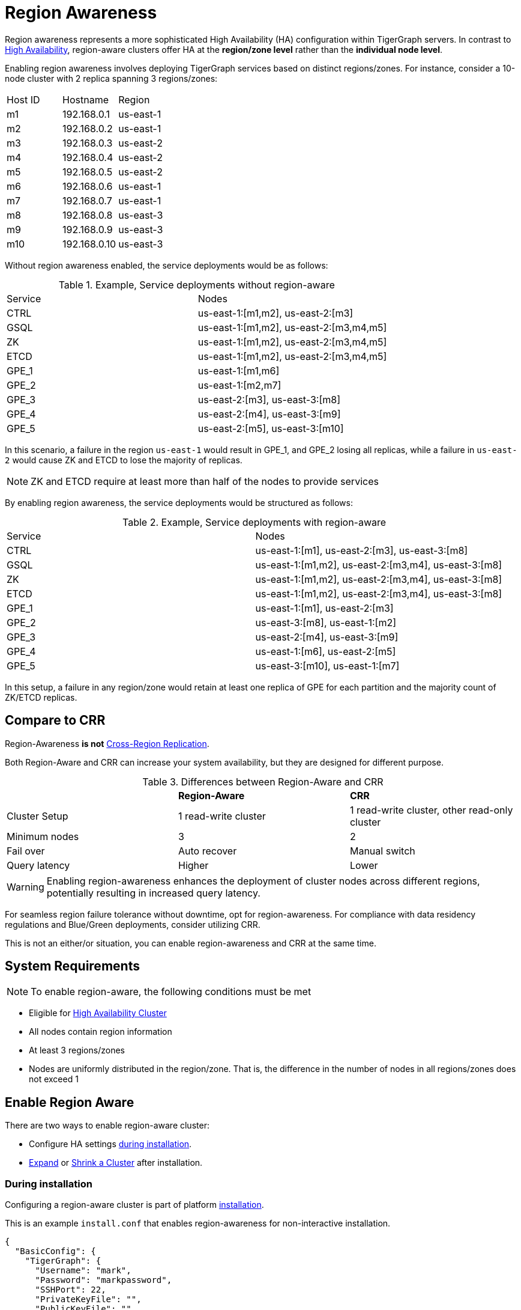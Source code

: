 = Region Awareness
//:page-aliases: tigergraph-server:region-aware:region-aware.adoc, tigergraph-server:region-aware:index.adoc
:description: Overview of region awareness for TigerGraph servers.

Region awareness represents a more sophisticated High Availability (HA) configuration within TigerGraph servers. In contrast to xref:ha-overview.adoc[High Availability], region-aware clusters offer HA at the **region/zone level** rather than the **individual node level**.

Enabling region awareness involves deploying TigerGraph services based on distinct regions/zones. For instance, consider a 10-node cluster with 2 replica spanning 3 regions/zones:

|===
| Host ID |   Hostname   | Region
|   m1    | 192.168.0.1  | us-east-1
|   m2    | 192.168.0.2  | us-east-1
|   m3    | 192.168.0.3  | us-east-2
|   m4    | 192.168.0.4  | us-east-2
|   m5    | 192.168.0.5  | us-east-2
|   m6    | 192.168.0.6  | us-east-1
|   m7    | 192.168.0.7  | us-east-1
|   m8    | 192.168.0.8  | us-east-3
|   m9    | 192.168.0.9  | us-east-3
|   m10   | 192.168.0.10 | us-east-3
|===

Without region awareness enabled, the service deployments would be as follows:

.Example, Service deployments without region-aware
|===
| Service |   Nodes
|  CTRL   | us-east-1:[m1,m2], us-east-2:[m3]
|  GSQL   | us-east-1:[m1,m2], us-east-2:[m3,m4,m5]
|   ZK    | us-east-1:[m1,m2], us-east-2:[m3,m4,m5]
|  ETCD   | us-east-1:[m1,m2], us-east-2:[m3,m4,m5]
|  GPE_1  | us-east-1:[m1,m6]
|  GPE_2  | us-east-1:[m2,m7]
|  GPE_3  | us-east-2:[m3], us-east-3:[m8]
|  GPE_4  | us-east-2:[m4], us-east-3:[m9]
|  GPE_5  | us-east-2:[m5], us-east-3:[m10]
|===

In this scenario, a failure in the region `us-east-1`  would result in GPE_1, and GPE_2 losing all replicas, while a failure in `us-east-2` would cause ZK and ETCD to lose the majority of replicas.

[NOTE]
====
ZK and ETCD require at least more than half of the nodes to provide services
====

By enabling region awareness, the service deployments would be structured as follows:

.Example, Service deployments with region-aware
|===
| Service |   Nodes
|  CTRL   | us-east-1:[m1], us-east-2:[m3], us-east-3:[m8]
|  GSQL   | us-east-1:[m1,m2], us-east-2:[m3,m4], us-east-3:[m8]
|   ZK    | us-east-1:[m1,m2], us-east-2:[m3,m4], us-east-3:[m8]
|  ETCD   | us-east-1:[m1,m2], us-east-2:[m3,m4], us-east-3:[m8]
|  GPE_1  | us-east-1:[m1], us-east-2:[m3]
|  GPE_2  | us-east-3:[m8], us-east-1:[m2]
|  GPE_3  | us-east-2:[m4], us-east-3:[m9]
|  GPE_4  | us-east-1:[m6], us-east-2:[m5]
|  GPE_5  | us-east-3:[m10], us-east-1:[m7]
|===

In this setup, a failure in any region/zone would retain at least one replica of GPE for each partition and the majority count of ZK/ETCD replicas.

== Compare to CRR

Region-Awareness **is not**  xref:crr-index.adoc[Cross-Region Replication].

Both Region-Aware and CRR can increase your system availability, but they are designed for different purpose.

.Differences between Region-Aware and CRR
|===
|             | **Region-Aware**     |   **CRR**
|Cluster Setup| 1 read-write   cluster  | 1 read-write cluster, other read-only cluster
|Minimum nodes|  3                   | 2
|Fail over    | Auto recover         | Manual switch
|Query latency| Higher               | Lower
|===

[WARNING ]
====
Enabling region-awareness enhances the deployment of cluster nodes across different regions, potentially resulting in increased query latency.
====


For seamless region failure tolerance without downtime, opt for region-awareness. For compliance with data residency regulations and Blue/Green deployments, consider utilizing CRR.

This is not an either/or situation, you can enable region-awareness and CRR at the same time.


== System Requirements
[NOTE]
====
To enable region-aware, the following conditions must be met
====

* Eligible for xref:ha-cluster.adoc#_system_requirements[High Availability Cluster]
* All nodes contain region information
* At least 3 regions/zones
* Nodes are uniformly distributed in the region/zone. That is, the difference in the number of nodes in all regions/zones does not exceed 1

== Enable Region Aware




There are two ways to enable region-aware cluster:

* Configure HA settings xref:installation:bare-metal-install.adoc#_step_2_configure_installation_settings[during installation].

* xref:expand-a-cluster.adoc[Expand] or xref:shrink-a-cluster.adoc[Shrink a Cluster] after installation.



=== During installation
Configuring a region-aware cluster is part of platform xref:installation:bare-metal-install.adoc[installation].

This is an example `install.conf` that enables region-awareness for non-interactive installation.

[#_install_conf_example]
[,javascript]
----
{
  "BasicConfig": {
    "TigerGraph": {
      "Username": "mark",
      "Password": "markpassword",
      "SSHPort": 22,
      "PrivateKeyFile": "",
      "PublicKeyFile": ""
    },
    "RootDir": {
      "AppRoot": "/home/tigergraph/tigergraph/app",
      "DataRoot": "/home/tigergraph/tigergraph/data",
      "LogRoot": "/home/tigergraph/tigergraph/log",
      "TempRoot": "/home/tigergraph/tigergraph/tmp"
    },
    "License": "<license>",
    "RegionAware" : true,
    "NodeList": [
      "us-east-1: m1: 123.456.78.99",
      "us-east-2: m2: 123.456.78.98",
      "us-east-3: m3: 123.456.78.97",
      "us-east-3: m4: 123.456.78.96"
    ]
  },
  "AdvancedConfig": {
    "ClusterConfig": {
      "LoginConfig": {
        "SudoUser": "tom",
        "Method": "K",
        "P": "<sudo_user_password>",
        "K": "/home/tom/mykey.pem"
      },
      "ReplicationFactor": 2
    }
  }
}
----

The configuration items that need to meet the conditions are

* **RegionAware** should be `true`
* **NodeList**
** The number of nodes is more than 3
** The format of all nodes is `Region:HostID:IP/HostName`
* **ReplicationFactor** is greater than 1


=== After installation

To enable region-awareness in an existing cluster, you can use xref:expand-a-cluster.adoc[Cluster Expand].

[TIP]
====
You can check whether the node information meets the requirements according to the output of the following command:
[source, console]
----
$ gadmin config get System.HostList
----

Legal::
[source,javascript]
----
[{"Hostname":"192.168.0.1","ID":"m1","Region":"us-east-1"}, {"Hostname":"192.168.0.2","ID":"m2","Region":"us-east-2"}, {"Hostname":"192.168.0.3","ID":"m3","Region":"us-east-3"}]
----

Illegal::
[source,javascript]
----
[{"Hostname":"192.168.0.1","ID":"m1","Region":""}, {"Hostname":"192.168.0.2","ID":"m2","Region":""}, {"Hostname":"192.168.0.3","ID":"m3","Region":""}]
----
If any host does not contain region information, use the following command to add it:

[source,console]
----
$ gadmin config entry System.HostList
$ gadmin config apply -y
----

====

If you just want to enable region-aware without any other change, use the command following:

[source,console]
----
$ gadmin cluster expand --region-aware
----

If the existing cluster does not meet the prerequisites, you can also add nodes and modify replication factor with one command, example:

[source,console]
----
$ gadmin cluster expand us-east-3:m3:192.168.0.3,us-east-4:m4:192.168.0.4 --ha 2 --region-aware
----

== Disable Region Aware

Disable region-awareness via xref:expand-a-cluster.adoc[Cluster Expand]

[source,console]
----
$ gadmin cluster expand --region-aware=false
----



